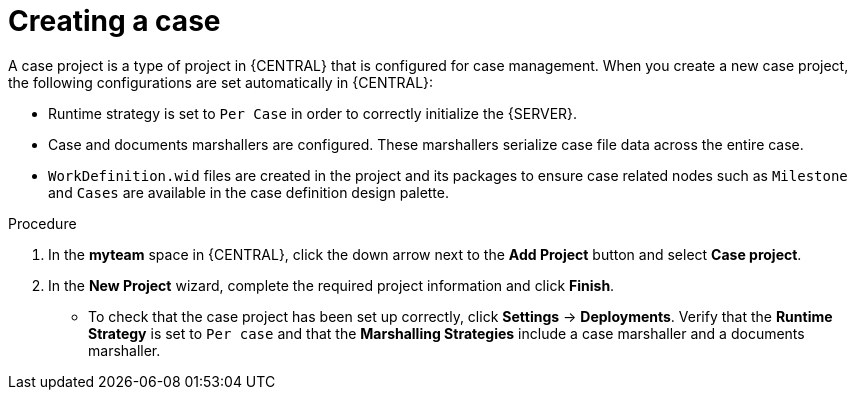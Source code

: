 [id='case-management-creating-a-case-proc']
= Creating a case

A case project is a type of project in {CENTRAL} that is configured for case management. When you create a new case project, the following configurations are set automatically in {CENTRAL}:

* Runtime strategy is set to `Per Case` in order to correctly initialize the {SERVER}. 
* Case and documents marshallers are configured. These marshallers serialize case file data across the entire case.
* `WorkDefinition.wid` files are created in the project and its packages to ensure case related nodes such as `Milestone` and `Cases` are available in the case definition design palette.



.Procedure

. In the *myteam* space in {CENTRAL}, click the down arrow next to the *Add Project* button and select *Case project*.

. In the *New Project* wizard, complete the required project information and click *Finish*.
+
** To check that the case project has been set up correctly, click *Settings* -> *Deployments*. Verify that the *Runtime Strategy* is set to `Per case` and that the *Marshalling Strategies* include a case marshaller and a documents marshaller.




